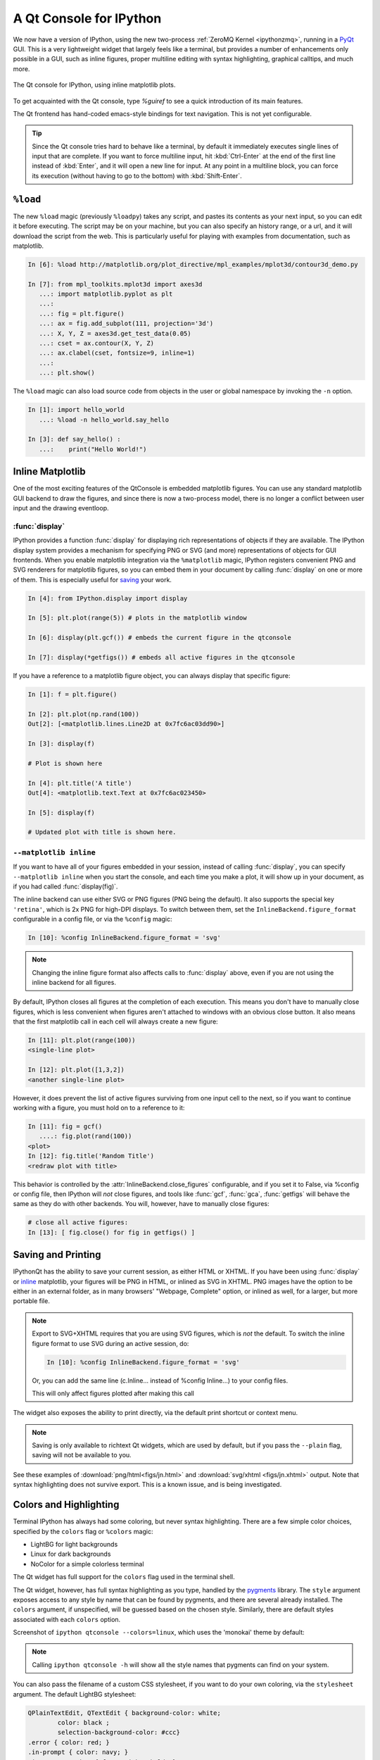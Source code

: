 .. _qtconsole:

=========================
A Qt Console for IPython
=========================

We now have a version of IPython, using the new two-process :ref:`ZeroMQ Kernel
<ipythonzmq>`, running in a PyQt_ GUI.  This is a very lightweight widget that
largely feels like a terminal, but provides a number of enhancements only
possible in a GUI, such as inline figures, proper multiline editing with syntax
highlighting, graphical calltips, and much more.

.. figure:: ../_images/qtconsole.png
    :width: 400px
    :alt: IPython Qt console with embedded plots
    :align: center
    :target: ../_images/qtconsole.png

    The Qt console for IPython, using inline matplotlib plots.

To get acquainted with the Qt console, type `%guiref` to see a quick
introduction of its main features.

The Qt frontend has hand-coded emacs-style bindings for text navigation. This
is not yet configurable.

.. tip::

   Since the Qt console tries hard to behave like a terminal, by default it
   immediately executes single lines of input that are complete.  If you want
   to force multiline input, hit :kbd:`Ctrl-Enter` at the end of the first line
   instead of :kbd:`Enter`, and it will open a new line for input.  At any
   point in a multiline block, you can force its execution (without having to
   go to the bottom) with :kbd:`Shift-Enter`.

``%load``
=========

The new ``%load`` magic (previously ``%loadpy``) takes any script, and pastes
its contents as your next input, so you can edit it before executing. The
script may be on your machine, but you can also specify an history range, or a
url, and it will download the script from the web. This is particularly useful
for playing with examples from documentation, such as matplotlib.

.. sourcecode:: ipython

    In [6]: %load http://matplotlib.org/plot_directive/mpl_examples/mplot3d/contour3d_demo.py

    In [7]: from mpl_toolkits.mplot3d import axes3d
       ...: import matplotlib.pyplot as plt
       ...:
       ...: fig = plt.figure()
       ...: ax = fig.add_subplot(111, projection='3d')
       ...: X, Y, Z = axes3d.get_test_data(0.05)
       ...: cset = ax.contour(X, Y, Z)
       ...: ax.clabel(cset, fontsize=9, inline=1)
       ...:
       ...: plt.show()

The ``%load`` magic can also load source code from objects in the user or 
global namespace by invoking the ``-n`` option.

.. sourcecode:: ipython

   In [1]: import hello_world
      ...: %load -n hello_world.say_hello

   In [3]: def say_hello() :
      ...:    print("Hello World!") 

Inline Matplotlib
=================

One of the most exciting features of the QtConsole is embedded matplotlib
figures. You can use any standard matplotlib GUI backend
to draw the figures, and since there is now a two-process model, there is no
longer a conflict between user input and the drawing eventloop.

.. image:: figs/besselj.png
    :width: 519px

.. _display:

:func:`display`
***************

IPython provides a function :func:`display` for displaying rich representations
of objects if they are available. The IPython display
system provides a mechanism for specifying PNG or SVG (and more)
representations of objects for GUI frontends.
When you enable matplotlib integration via the ``%matplotlib`` magic, IPython registers
convenient PNG and SVG renderers for matplotlib figures, so you can embed them
in your document by calling :func:`display` on one or more of them. This is
especially useful for saving_ your work.

.. sourcecode:: ipython

    In [4]: from IPython.display import display
    
    In [5]: plt.plot(range(5)) # plots in the matplotlib window
    
    In [6]: display(plt.gcf()) # embeds the current figure in the qtconsole
    
    In [7]: display(*getfigs()) # embeds all active figures in the qtconsole

If you have a reference to a matplotlib figure object, you can always display
that specific figure:

.. sourcecode:: ipython

   In [1]: f = plt.figure()

   In [2]: plt.plot(np.rand(100))
   Out[2]: [<matplotlib.lines.Line2D at 0x7fc6ac03dd90>]

   In [3]: display(f)

   # Plot is shown here

   In [4]: plt.title('A title')
   Out[4]: <matplotlib.text.Text at 0x7fc6ac023450>

   In [5]: display(f)

   # Updated plot with title is shown here.

.. _inline:

``--matplotlib inline``
***********************

If you want to have all of your figures embedded in your session, instead of
calling :func:`display`, you can specify ``--matplotlib inline`` when you start the
console, and each time you make a plot, it will show up in your document, as if
you had called :func:`display(fig)`.

The inline backend can use either SVG or PNG figures (PNG being the default).
It also supports the special key ``'retina'``, which is 2x PNG for high-DPI displays.
To switch between them, set the ``InlineBackend.figure_format`` configurable
in a config file, or via the ``%config`` magic:

.. sourcecode:: ipython

    In [10]: %config InlineBackend.figure_format = 'svg'

.. note::

    Changing the inline figure format also affects calls to :func:`display` above,
    even if you are not using the inline backend for all figures.

By default, IPython closes all figures at the completion of each execution. This means you
don't have to manually close figures, which is less convenient when figures aren't attached
to windows with an obvious close button.  It also means that the first matplotlib call in
each cell will always create a new figure:

.. sourcecode:: ipython

    In [11]: plt.plot(range(100))
    <single-line plot>
    
    In [12]: plt.plot([1,3,2])
    <another single-line plot>


However, it does prevent the list of active figures surviving from one input cell to the
next, so if you want to continue working with a figure, you must hold on to a reference to
it:

.. sourcecode:: ipython

    In [11]: fig = gcf()
       ....: fig.plot(rand(100))
    <plot>
    In [12]: fig.title('Random Title')
    <redraw plot with title>

This behavior is controlled by the :attr:`InlineBackend.close_figures` configurable, and
if you set it to False, via %config or config file, then IPython will *not* close figures,
and tools like :func:`gcf`, :func:`gca`, :func:`getfigs` will behave the same as they
do with other backends.  You will, however, have to manually close figures:

.. sourcecode:: ipython

    # close all active figures:
    In [13]: [ fig.close() for fig in getfigs() ]



.. _saving:

Saving and Printing
===================

IPythonQt has the ability to save your current session, as either HTML or
XHTML. If you have been using :func:`display` or inline_ matplotlib, your figures
will be PNG in HTML, or inlined as SVG in XHTML. PNG images have the option to
be either in an external folder, as in many browsers' "Webpage, Complete"
option, or inlined as well, for a larger, but more portable file.

.. note::

    Export to SVG+XHTML requires that you are using SVG figures, which is *not*
    the default.  To switch the inline figure format to use SVG during an active
    session, do:
    
    .. sourcecode:: ipython
    
        In [10]: %config InlineBackend.figure_format = 'svg'
    
    Or, you can add the same line (c.Inline... instead of %config Inline...) to
    your config files.
    
    This will only affect figures plotted after making this call


The widget also exposes the ability to print directly, via the default print
shortcut or context menu.


.. Note:: 

    Saving is only available to richtext Qt widgets, which are used by default,
    but if you pass the ``--plain`` flag, saving will not be available to you.


See these examples of :download:`png/html<figs/jn.html>` and
:download:`svg/xhtml <figs/jn.xhtml>` output. Note that syntax highlighting
does not survive export. This is a known issue, and is being investigated.


Colors and Highlighting
=======================

Terminal IPython has always had some coloring, but never syntax
highlighting. There are a few simple color choices, specified by the ``colors``
flag or ``%colors`` magic:

* LightBG for light backgrounds
* Linux for dark backgrounds
* NoColor for a simple colorless terminal

The Qt widget has full support for the ``colors`` flag used in the terminal shell.

The Qt widget, however, has full syntax highlighting as you type, handled by
the `pygments`_ library. The ``style`` argument exposes access to any style by
name that can be found by pygments, and there are several already
installed. The ``colors`` argument, if unspecified, will be guessed based on
the chosen style. Similarly, there are default styles associated with each
``colors`` option.


Screenshot of ``ipython qtconsole --colors=linux``, which uses the 'monokai'
theme by default:

.. image:: figs/colors_dark.png
    :width: 627px
    
.. Note::

    Calling ``ipython qtconsole -h`` will show all the style names that
    pygments can find on your system.

You can also pass the filename of a custom CSS stylesheet, if you want to do
your own coloring, via the ``stylesheet`` argument.  The default LightBG
stylesheet:

.. sourcecode:: css

    QPlainTextEdit, QTextEdit { background-color: white;
            color: black ;
            selection-background-color: #ccc}
    .error { color: red; }
    .in-prompt { color: navy; }
    .in-prompt-number { font-weight: bold; }
    .out-prompt { color: darkred; }
    .out-prompt-number { font-weight: bold; }
    /* .inverted is used to highlight selected completion */
    .inverted { background-color: black ; color: white; }

Fonts
=====

The QtConsole has configurable via the ConsoleWidget. To change these, set the
``font_family`` or ``font_size`` traits of the ConsoleWidget. For instance, to
use 9pt Anonymous Pro::

    $> ipython qtconsole --ConsoleWidget.font_family="Anonymous Pro" --ConsoleWidget.font_size=9

Process Management
==================

With the two-process ZMQ model, the frontend does not block input during
execution. This means that actions can be taken by the frontend while the
Kernel is executing, or even after it crashes. The most basic such command is
via 'Ctrl-.', which restarts the kernel.  This can be done in the middle of a
blocking execution. The frontend can also know, via a heartbeat mechanism, that
the kernel has died. This means that the frontend can safely restart the
kernel.

.. _multiple_consoles:

Multiple Consoles
*****************

Since the Kernel listens on the network, multiple frontends can connect to it.
These do not have to all be qt frontends - any IPython frontend can connect and
run code.  When you start ipython qtconsole, there will be an output line,
like::

    [IPKernelApp] To connect another client to this kernel, use:
    [IPKernelApp] --existing kernel-12345.json

Other frontends can connect to your kernel, and share in the execution. This is
great for collaboration.  The ``--existing`` flag means connect to a kernel
that already exists.  Starting other consoles
with that flag will not try to start their own kernel, but rather connect to
yours.  :file:`kernel-12345.json` is a small JSON file with the ip, port, and
authentication information necessary to connect to your kernel. By default, this file
will be in your default profile's security directory.  If it is somewhere else,
the output line will print the full path of the connection file, rather than
just its filename.

If you need to find the connection info to send, and don't know where your connection file
lives, there are a couple of ways to get it. If you are already running an IPython console
connected to the kernel, you can use the ``%connect_info`` magic to display the information
necessary to connect another frontend to the kernel.

.. sourcecode:: ipython

    In [2]: %connect_info
    {
      "stdin_port":50255,
      "ip":"127.0.0.1",
      "hb_port":50256,
      "key":"70be6f0f-1564-4218-8cda-31be40a4d6aa",
      "shell_port":50253,
      "iopub_port":50254
    }

    Paste the above JSON into a file, and connect with:
        $> ipython <app> --existing <file>
    or, if you are local, you can connect with just:
        $> ipython <app> --existing kernel-12345.json
    or even just:
        $> ipython <app> --existing
    if this is the most recent IPython session you have started.

Otherwise, you can find a connection file by name (and optionally profile) with
:func:`IPython.lib.kernel.find_connection_file`:

.. sourcecode:: bash

    $> python -c "from IPython.lib.kernel import find_connection_file;\
    print find_connection_file('kernel-12345.json')"
    /home/you/.ipython/profile_default/security/kernel-12345.json

And if you are using a particular IPython profile:

.. sourcecode:: bash

    $> python -c "from IPython.lib.kernel import find_connection_file;\
    print find_connection_file('kernel-12345.json', profile='foo')"
    /home/you/.ipython/profile_foo/security/kernel-12345.json

You can even launch a standalone kernel, and connect and disconnect Qt Consoles
from various machines.  This lets you keep the same running IPython session
on your work machine (with matplotlib plots and everything), logging in from home,
cafés, etc.::

    $> ipython kernel
    [IPKernelApp] To connect another client to this kernel, use:
    [IPKernelApp] --existing kernel-12345.json

This is actually exactly the same as the subprocess launched by the qtconsole, so
all the information about connecting to a standalone kernel is identical to that
of connecting to the kernel attached to a running console.

.. _kernel_security:

Security
--------

.. warning::

    Since the ZMQ code currently has no encryption, listening on an
    external-facing IP is dangerous.  You are giving any computer that can see
    you on the network the ability to connect to your kernel, and view your traffic.
    Read the rest of this section before listening on external ports
    or running an IPython kernel on a shared machine.

By default (for security reasons), the kernel only listens on localhost, so you
can only connect multiple frontends to the kernel from your local machine. You
can specify to listen on an external interface by specifying the ``ip``
argument::

    $> ipython qtconsole --ip=192.168.1.123

If you specify the ip as 0.0.0.0 or '*', that means all interfaces, so any
computer that can see yours on the network can connect to the kernel.

Messages are not encrypted, so users with access to the ports your kernel is using will be
able to see any output of the kernel. They will **NOT** be able to issue shell commands as
you due to message signatures, which are enabled by default as of IPython 0.12.

.. warning::

    If you disable message signatures, then any user with access to the ports your
    kernel is listening on can issue arbitrary code as you. **DO NOT** disable message
    signatures unless you have a lot of trust in your environment.

The one security feature IPython does provide is protection from unauthorized execution.
IPython's messaging system will sign messages with HMAC digests using a shared-key. The key
is never sent over the network, it is only used to generate a unique hash for each message,
based on its content. When IPython receives a message, it will check that the digest
matches, and discard the message. You can use any file that only you have access to to
generate this key, but the default is just to generate a new UUID. You can generate a random
private key with::

    # generate 1024b of random data, and store in a file only you can read:
    # (assumes IPYTHONDIR is defined, otherwise use your IPython directory)
    $> python -c "import os; print os.urandom(128).encode('base64')" > $IPYTHONDIR/sessionkey
    $> chmod 600 $IPYTHONDIR/sessionkey

The *contents* of this file will be stored in the JSON connection file, so that file
contains everything you need to connect to and use a kernel.

To use this generated key, simply specify the ``Session.keyfile`` configurable
in :file:`ipython_config.py` or at the command-line, as in::

    # instruct IPython to sign messages with that key, instead of a new UUID
    $> ipython qtconsole --Session.keyfile=$IPYTHONDIR/sessionkey

.. _ssh_tunnels:

SSH Tunnels
-----------

Sometimes you want to connect to machines across the internet, or just across
a LAN that either doesn't permit open ports or you don't trust the other
machines on the network.  To do this, you can use SSH tunnels.  SSH tunnels
are a way to securely forward ports on your local machine to ports on another
machine, to which you have SSH access.

In simple cases, IPython's tools can forward ports over ssh by simply adding the
``--ssh=remote`` argument to the usual ``--existing...`` set of flags for connecting
to a running kernel, after copying the JSON connection file (or its contents) to
the second computer.

.. warning::

    Using SSH tunnels does *not* increase localhost security.  In fact, when
    tunneling from one machine to another *both* machines have open
    ports on localhost available for connections to the kernel.

There are two primary models for using SSH tunnels with IPython.  The first
is to have the Kernel listen only on localhost, and connect to it from
another machine on the same LAN.

First, let's start a kernel on machine **worker**, listening only
on loopback::

    user@worker $> ipython kernel
    [IPKernelApp] To connect another client to this kernel, use:
    [IPKernelApp] --existing kernel-12345.json

In this case, the IP that you would connect
to would still be 127.0.0.1, but you want to specify the additional ``--ssh`` argument
with the hostname of the kernel (in this example, it's 'worker')::

    user@client $> ipython qtconsole  --ssh=worker --existing /path/to/kernel-12345.json

Which will write a new connection file with the forwarded ports, so you can reuse them::

    [IPythonQtConsoleApp] To connect another client via this tunnel, use:
    [IPythonQtConsoleApp] --existing kernel-12345-ssh.json

Note again that this opens ports on the *client* machine that point to your kernel.

.. note::

    the ssh argument is simply passed to openssh, so it can be fully specified ``user@host:port``
    but it will also respect your aliases, etc. in :file:`.ssh/config` if you have any.

The second pattern is for connecting to a machine behind a firewall across the internet
(or otherwise wide network). This time, we have a machine **login** that you have ssh access
to, which can see **kernel**, but **client** is on another network. The important difference
now is that **client** can see **login**, but *not* **worker**. So we need to forward ports from
client to worker *via* login. This means that the kernel must be started listening
on external interfaces, so that its ports are visible to `login`::

    user@worker $> ipython kernel --ip=0.0.0.0
    [IPKernelApp] To connect another client to this kernel, use:
    [IPKernelApp] --existing kernel-12345.json

Which we can connect to from the client with::

    user@client $> ipython qtconsole --ssh=login --ip=192.168.1.123 --existing /path/to/kernel-12345.json

.. note::

    The IP here is the address of worker as seen from *login*, and need only be specified if
    the kernel used the ambiguous 0.0.0.0 (all interfaces) address. If it had used
    192.168.1.123 to start with, it would not be needed.


Manual SSH tunnels
------------------

It's possible that IPython's ssh helper functions won't work for you, for various
reasons.  You can still connect to remote machines, as long as you set up the tunnels
yourself.  The basic format of forwarding a local port to a remote one is::

    [client] $> ssh <server> <localport>:<remoteip>:<remoteport> -f -N

This will forward local connections to **localport** on client to **remoteip:remoteport**
*via* **server**. Note that remoteip is interpreted relative to *server*, not the client.
So if you have direct ssh access to the machine to which you want to forward connections,
then the server *is* the remote machine, and remoteip should be server's IP as seen from the
server itself, i.e. 127.0.0.1.  Thus, to forward local port 12345 to remote port 54321 on
a machine you can see, do::

    [client] $> ssh machine 12345:127.0.0.1:54321 -f -N

But if your target is actually on a LAN at 192.168.1.123, behind another machine called **login**,
then you would do::

    [client] $> ssh login 12345:192.168.1.16:54321 -f -N

The ``-f -N`` on the end are flags that tell ssh to run in the background,
and don't actually run any commands beyond creating the tunnel.

.. seealso::

    A short discussion of ssh tunnels: http://www.revsys.com/writings/quicktips/ssh-tunnel.html



Stopping Kernels and Consoles
*****************************

Since there can be many consoles per kernel, the shutdown mechanism and dialog
are probably more complicated than you are used to. Since you don't always want
to shutdown a kernel when you close a window, you are given the option to just
close the console window or also close the Kernel and *all other windows*. Note
that this only refers to all other *local* windows, as remote Consoles are not
allowed to shutdown the kernel, and shutdowns do not close Remote consoles (to
allow for saving, etc.).

Rules:

    * Restarting the kernel automatically clears all *local* Consoles, and prompts remote
      Consoles about the reset.
    * Shutdown closes all *local* Consoles, and notifies remotes that
      the Kernel has been shutdown.
    * Remote Consoles may not restart or shutdown the kernel.

Qt and the QtConsole
====================

An important part of working with the QtConsole when you are writing your own
Qt code is to remember that user code (in the kernel) is *not* in the same
process as the frontend.  This means that there is not necessarily any Qt code
running in the kernel, and under most normal circumstances there isn't. If,
however, you specify ``--matplotlib qt`` at the command-line, then there *will* be a
:class:`QCoreApplication` instance running in the kernel process along with
user-code. To get a reference to this application, do:

.. sourcecode:: python

    from PyQt4 import QtCore
    app = QtCore.QCoreApplication.instance()
    # app will be None if there is no such instance

A common problem listed in the PyQt4 Gotchas_ is the fact that Python's garbage
collection will destroy Qt objects (Windows, etc.) once there is no longer a
Python reference to them, so you have to hold on to them.  For instance, in:

.. sourcecode:: python

    def make_window():
        win = QtGui.QMainWindow()
    
    def make_and_return_window():
        win = QtGui.QMainWindow()
        return win

:func:`make_window` will never draw a window, because garbage collection will
destroy it before it is drawn, whereas :func:`make_and_return_window` lets the
caller decide when the window object should be destroyed.  If, as a developer,
you know that you always want your objects to last as long as the process, you
can attach them to the QApplication instance itself:

.. sourcecode:: python
    
    # do this just once:
    app = QtCore.QCoreApplication.instance()
    app.references = set()
    # then when you create Windows, add them to the set
    def make_window():
        win = QtGui.QMainWindow()
        app.references.add(win)

Now the QApplication itself holds a reference to ``win``, so it will never be
garbage collected until the application itself is destroyed.

.. _Gotchas: http://www.riverbankcomputing.co.uk/static/Docs/PyQt4/html/gotchas.html#garbage-collection

Embedding the QtConsole in a Qt application
*******************************************

In order to make the QtConsole available to an external Qt GUI application (just as
:func:`IPython.embed` enables one to embed a terminal session of IPython in a
command-line application), there are a few options:

* First start IPython, and then start the external Qt application from IPython,
  as described above.  Effectively, this embeds your application in IPython
  rather than the other way round.

* Use :class:`IPython.qt.console.rich_ipython_widget.RichIPythonWidget` in your
  Qt application. This will embed the console widget in your GUI and start the
  kernel in a separate process, so code typed into the console cannot access
  objects in your application.

* Start a standard IPython kernel in the process of the external Qt
  application.  See :file:`examples/lib/ipkernel_qtapp.py` for an example.  Due
  to IPython's two-process model, the QtConsole itself will live in another
  process with its own QApplication, and thus cannot be embedded in the main
  GUI.

* Start a special IPython kernel, the
  :class:`IPython.kernel.inprocess.ipkernel.InProcessKernel`, that allows a
  QtConsole in the same process. See :file:`examples/inprocess/embedded_qtconsole.py`
  for an example. While the QtConsole can now be embedded in the main GUI, one
  cannot connect to the kernel from other consoles as there are no real ZMQ
  sockets anymore.

Regressions
===========

There are some features, where the qt console lags behind the Terminal
frontend:

* !cmd input: Due to our use of pexpect, we cannot pass input to subprocesses
  launched using the '!' escape, so you should never call a command that
  requires interactive input.  For such cases, use the terminal IPython.  This
  will not be fixed, as abandoning pexpect would significantly degrade the
  console experience.

.. _PyQt: http://www.riverbankcomputing.co.uk/software/pyqt/download
.. _pygments: http://pygments.org/
